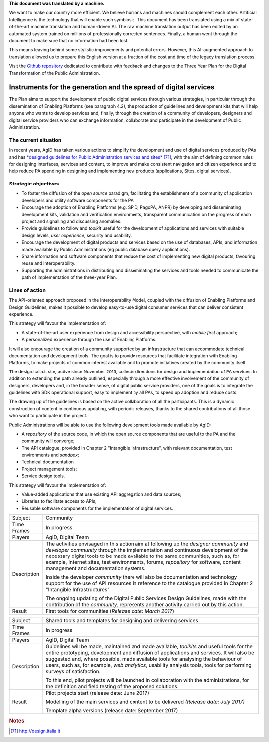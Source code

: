 .. container:: wy-alert wy-alert-warning

   **This document was translated by a machine.**

   We want to make our country more efficient. We believe humans and machines should complement each other. Artificial Intelligence is the technology that will enable such symbiosis.
   This document has been translated using a mix of state-of-the-art machine translation and human-driven AI. The raw machine translation output has been edited by an automated system trained on millions of professionally corrected sentences. Finally, a human went through the document to make sure that no information had been lost.

   This means leaving behind some stylistic improvements and potential errors. However, this AI-augmented approach to translation allowed us to prepare this English version at a fraction of the cost and time of the legacy translation process.
   
   Visit the `Github repository <https://github.com/italia/pianotriennale-ict-doc-en>`_ dedicated to contribute with feedback and changes to the Three Year Plan for the Digital Transformation of the Public Administration.

Instruments for the generation and the spread of digital services
=================================================================

The Plan aims to support the development of public digital services
through various strategies, in particular through the dissemination of
Enabling Platforms (see paragraph 4.2), the production of guidelines and
development kits that will help anyone who wants to develop services
and, finally, through the creation of a community of developers,
designers and digital service providers who can exchange information,
collaborate and participate in the development of Public Administration.

The current situation
---------------------

In recent years, AgID has taken various actions to simplify the
development and use of digital services produced by PAs and has
`*designed guidelines for Public Administration services and
sites* <http://design.italia.it>`__\  [71]_, with the aim of defining
common rules for designing interfaces, services and content, to improve
and make consistent navigation and citizen experience and to help reduce
PA spending in designing and implementing new products (applications,
Sites, digital services).

Strategic objectives
--------------------

-  To foster the diffusion of the *open source* paradigm, facilitating
   the establishment of a community of application developers and
   utility software components for the PA.

-  Encourage the adoption of Enabling Platforms (e.g. SPID, PagoPA,
   ANPR) by developing and disseminating development kits, validation
   and verification environments, transparent communication on the
   progress of each project and signalling and discussing anomalies.

-  Provide guidelines to follow and *toolkit* useful for the development
   of applications and services with suitable design levels, *user
   experience*, security and usability.

-  Encourage the development of digital products and services based on
   the use of databases, APIs, and information made available by Public
   Administrations (eg public database query applications).

-  Share information and software components that reduce the cost of
   implementing new digital products, favouring reuse and
   interoperability.

-  Supporting the administrations in distributing and disseminating the
   services and tools needed to communicate the path of implementation
   of the three-year Plan.

Lines of action
---------------

The API-oriented approach proposed in the Interoperability Model,
coupled with the diffusion of Enabling Platforms and Design Guidelines,
makes it possible to develop easy-to-use digital consumer services that
can deliver consistent experience.

This strategy will favour the implementation of:

-  A state-of-the-art user experience from design and accessibility
   perspective, with *mobile first* approach;

-  A personalized experience through the use of Enabling Platforms.

It will also encourage the creation of a community supported by an
infrastructure that can accommodate technical documentation and
development tools. The goal is to provide resources that facilitate
integration with Enabling Platforms, to make projects of common interest
available and to promote initiatives created by the community itself.

The design.italia.it site\ *,* active since November 2015, collects
directions for design and implementation of PA services. In addition to
extending the path already outlined, especially through a more effective
involvement of the community of designers, developers and, in the
broader sense, of digital public service providers, one of the goals is
to integrate the guidelines with SDK operational support, easy to
implement by all PAs, to speed up adoption and reduce costs.

The drawing up of the guidelines is based on the active collaboration of
all the participants. This is a dynamic construction of content in
continuous updating, with periodic releases, thanks to the shared
contributions of all those who want to participate in the project.

Public Administrations will be able to use the following development
tools made available by AgID:

-  A *repository* of the source code, in which the open source
   components that are useful to the PA and the community will converge;

-  The API catalogue, provided in Chapter 2 "Intangible Infrastructure",
   with relevant documentation, test environments and *sandbox*;

-  Technical documentation

-  Project management tools;

-  Service design tools.

This strategy will favour the implementation of:

-  Value-added applications that use existing API aggregation and data
   sources;

-  Libraries to facilitate access to APIs;

-  Reusable software components for the implementation of digital
   services.

+---------------+-----------------------------------------------------------------------------------------------------------------------------------------------------------------------------------------------------------------------------------------------------------------------------------------------------------------------------------------------------------------------------------------------+
| Subject       | Community                                                                                                                                                                                                                                                                                                                                                                                     |
+---------------+-----------------------------------------------------------------------------------------------------------------------------------------------------------------------------------------------------------------------------------------------------------------------------------------------------------------------------------------------------------------------------------------------+
| Time Frames   | In progress                                                                                                                                                                                                                                                                                                                                                                                   |
+---------------+-----------------------------------------------------------------------------------------------------------------------------------------------------------------------------------------------------------------------------------------------------------------------------------------------------------------------------------------------------------------------------------------------+
| Players       | AgID, Digital Team                                                                                                                                                                                                                                                                                                                                                                            |
+---------------+-----------------------------------------------------------------------------------------------------------------------------------------------------------------------------------------------------------------------------------------------------------------------------------------------------------------------------------------------------------------------------------------------+
| Description   | The activities envisaged in this action aim at following up the *designer community* and *developer community* through the implementation and continuous development of the necessary digital tools to be made available to the same communities, such as, for example, Internet sites, test environments, forums, *repository* for software, content management and documentation systems.   |
|               |                                                                                                                                                                                                                                                                                                                                                                                               |
|               | Inside the developer *community* there will also be documentation and technology support for the use of API resources in reference to the catalogue provided in Chapter 2 "Intangible Infrastructures".                                                                                                                                                                                       |
|               |                                                                                                                                                                                                                                                                                                                                                                                               |
|               | The ongoing updating of the Digital Public Services Design Guidelines, made with the contribution of the *community,* represents another activity carried out by this action.                                                                                                                                                                                                                 |
+---------------+-----------------------------------------------------------------------------------------------------------------------------------------------------------------------------------------------------------------------------------------------------------------------------------------------------------------------------------------------------------------------------------------------+
| Result        | First tools for communities                                                                                                                                                                                                                                                                                                                                                                   |
|               | (*Release date: March 2017*)                                                                                                                                                                                                                                                                                                                                                                  |
+---------------+-----------------------------------------------------------------------------------------------------------------------------------------------------------------------------------------------------------------------------------------------------------------------------------------------------------------------------------------------------------------------------------------------+

+---------------+----------------------------------------------------------------------------------------------------------------------------------------------------------------------------------------------------------------------------------------------------------------------------------------------------------------------------------------------------------------------------------------------------+
| Subject       | Shared tools and templates for designing and delivering services                                                                                                                                                                                                                                                                                                                                   |
+---------------+----------------------------------------------------------------------------------------------------------------------------------------------------------------------------------------------------------------------------------------------------------------------------------------------------------------------------------------------------------------------------------------------------+
| Time Frames   | In progress                                                                                                                                                                                                                                                                                                                                                                                        |
+---------------+----------------------------------------------------------------------------------------------------------------------------------------------------------------------------------------------------------------------------------------------------------------------------------------------------------------------------------------------------------------------------------------------------+
| Players       | AgID, Digital Team                                                                                                                                                                                                                                                                                                                                                                                 |
+---------------+----------------------------------------------------------------------------------------------------------------------------------------------------------------------------------------------------------------------------------------------------------------------------------------------------------------------------------------------------------------------------------------------------+
| Description   | Guidelines will be made, maintained and made available, *toolkits* and useful tools for the entire prototyping, development and diffusion of applications and services. It will also be suggested and, where possible, made available tools for analysing the behaviour of users, such as, for example, *web analytics*, usability analysis tools, tools for performing surveys of satisfaction.   |
|               |                                                                                                                                                                                                                                                                                                                                                                                                    |
|               | To this end, pilot projects will be launched in collaboration with the administrations, for the definition and field testing of the proposed solutions.                                                                                                                                                                                                                                            |
+---------------+----------------------------------------------------------------------------------------------------------------------------------------------------------------------------------------------------------------------------------------------------------------------------------------------------------------------------------------------------------------------------------------------------+
| Result        | Pilot projects start (release date: June 2017)                                                                                                                                                                                                                                                                                                                                                     |
|               |                                                                                                                                                                                                                                                                                                                                                                                                    |
|               | Modelling of the main services and content to be delivered *(Release date: July 2017)*                                                                                                                                                                                                                                                                                                             |
|               |                                                                                                                                                                                                                                                                                                                                                                                                    |
|               | Template alpha versions (release date: September 2017)                                                                                                                                                                                                                                                                                                                                             |
+---------------+----------------------------------------------------------------------------------------------------------------------------------------------------------------------------------------------------------------------------------------------------------------------------------------------------------------------------------------------------------------------------------------------------+

.. rubric:: Notes

.. [71]
   `http://design.italia.it <http://design.italia.it>`__
